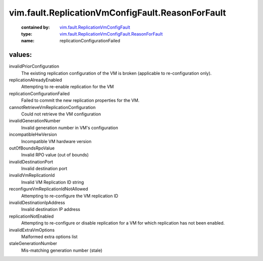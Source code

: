 .. _vim.fault.ReplicationVmConfigFault: ../../../vim/fault/ReplicationVmConfigFault.rst

.. _vim.fault.ReplicationVmConfigFault.ReasonForFault: ../../../vim/fault/ReplicationVmConfigFault/ReasonForFault.rst

vim.fault.ReplicationVmConfigFault.ReasonForFault
=================================================
  :contained by: `vim.fault.ReplicationVmConfigFault`_

  :type: `vim.fault.ReplicationVmConfigFault.ReasonForFault`_

  :name: replicationConfigurationFailed

values:
--------

invalidPriorConfiguration
   The existing replication configuration of the VM is broken (applicable to re-configuration only).

replicationAlreadyEnabled
   Attempting to re-enable replication for the VM

replicationConfigurationFailed
   Failed to commit the new replication properties for the VM.

cannotRetrieveVmReplicationConfiguration
   Could not retrieve the VM configuration

invalidGenerationNumber
   Invalid generation number in VM's configuration

incompatibleHwVersion
   Incompatible VM hardware version

outOfBoundsRpoValue
   Invalid RPO value (out of bounds)

invalidDestinationPort
   Invalid destination port

invalidVmReplicationId
   Invalid VM Replication ID string

reconfigureVmReplicationIdNotAllowed
   Attempting to re-configure the VM replication ID

invalidDestinationIpAddress
   Invalid destination IP address

replicationNotEnabled
   Attempting to re-configure or disable replication for a VM for which replication has not been enabled.

invalidExtraVmOptions
   Malformed extra options list

staleGenerationNumber
   Mis-matching generation number (stale)
